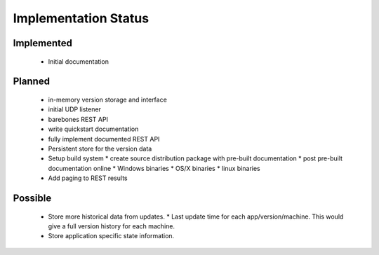 Implementation Status
=====================

Implemented
-----------

 * Initial documentation

Planned
-------

 * in-memory version storage and interface
 * initial UDP listener
 * barebones REST API
 * write quickstart documentation
 * fully implement documented REST API
 * Persistent store for the version data
 * Setup build system
   * create source distribution package with pre-built documentation
   * post pre-built documentation online
   * Windows binaries
   * OS/X binaries
   * linux binaries
 * Add paging to REST results

Possible
--------

 * Store more historical data from updates.
   * Last update time for each app/version/machine. This would give a full version history for each machine.
 * Store application specific state information.
